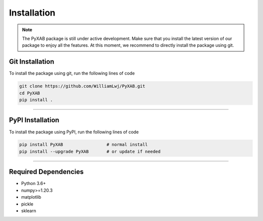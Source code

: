 Installation
==========================
.. note::
    The PyXAB package is still under active development. Make sure that you install the latest version of our package to enjoy
    all the features. At this moment, we recommend to directly install the package using git.


Git Installation
-----------------
To install the package using git, run the following lines of code

.. code-block:: bash

   git clone https://github.com/WilliamLwj/PyXAB.git
   cd PyXAB
   pip install .


..................................

PyPI Installation
-----------------

To install the package using PyPI, run the following lines of code

.. code-block:: bash


    pip install PyXAB                 # normal install
    pip install --upgrade PyXAB       # or update if needed



..................................

Required Dependencies
---------------------
* Python 3.6+
* numpy>=1.20.3
* matplotlib
* pickle
* sklearn